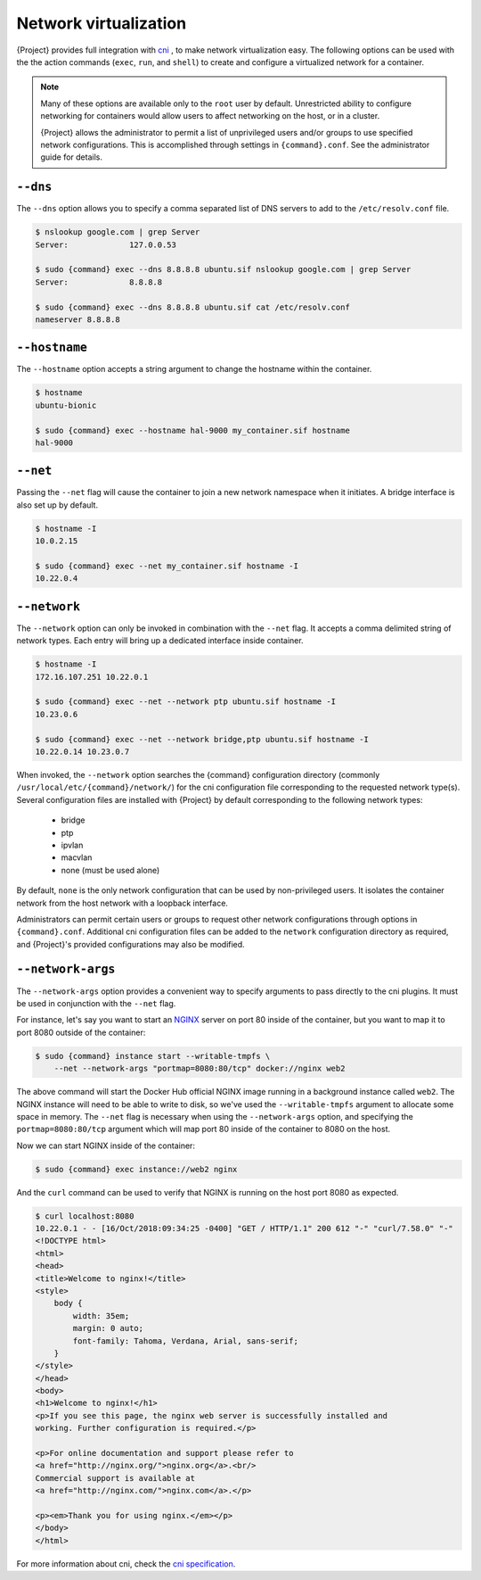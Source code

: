 .. _networking:

########################
 Network virtualization
########################

.. _sec:networking:

{Project} provides full integration with `cni
<https://github.com/containernetworking/cni>`_ , to make network
virtualization easy. The following options can be used with the the
action commands (``exec``, ``run``, and ``shell``) to create and
configure a virtualized network for a container.

.. note::

   Many of these options are available only to the ``root`` user by
   default. Unrestricted ability to configure networking for containers
   would allow users to affect networking on the host, or in a cluster.

   {Project} allows the administrator to permit a list of
   unprivileged users and/or groups to use specified network
   configurations. This is accomplished through settings in
   ``{command}.conf``. See the administrator guide for details.

***********
 ``--dns``
***********

The ``--dns`` option allows you to specify a comma separated list of DNS
servers to add to the ``/etc/resolv.conf`` file.

.. code::

   $ nslookup google.com | grep Server
   Server:             127.0.0.53

   $ sudo {command} exec --dns 8.8.8.8 ubuntu.sif nslookup google.com | grep Server
   Server:             8.8.8.8

   $ sudo {command} exec --dns 8.8.8.8 ubuntu.sif cat /etc/resolv.conf
   nameserver 8.8.8.8

****************
 ``--hostname``
****************

The ``--hostname`` option accepts a string argument to change the
hostname within the container.

.. code::

   $ hostname
   ubuntu-bionic

   $ sudo {command} exec --hostname hal-9000 my_container.sif hostname
   hal-9000

***********
 ``--net``
***********

Passing the ``--net`` flag will cause the container to join a new
network namespace when it initiates. A bridge interface is also set up by
default.

.. code::

   $ hostname -I
   10.0.2.15

   $ sudo {command} exec --net my_container.sif hostname -I
   10.22.0.4

***************
 ``--network``
***************

The ``--network`` option can only be invoked in combination with the
``--net`` flag. It accepts a comma delimited string of network types.
Each entry will bring up a dedicated interface inside container.

.. code::

   $ hostname -I
   172.16.107.251 10.22.0.1

   $ sudo {command} exec --net --network ptp ubuntu.sif hostname -I
   10.23.0.6

   $ sudo {command} exec --net --network bridge,ptp ubuntu.sif hostname -I
   10.22.0.14 10.23.0.7

When invoked, the ``--network`` option searches the {command}
configuration directory (commonly
``/usr/local/etc/{command}/network/``) for the cni configuration file
corresponding to the requested network type(s). Several configuration
files are installed with {Project} by default corresponding to the
following network types:

   -  bridge
   -  ptp
   -  ipvlan
   -  macvlan
   -  none (must be used alone)

By default, ``none`` is the only network configuration that can be used
by non-privileged users. It isolates the container network from the host
network with a loopback interface.

Administrators can permit certain users or groups to request other
network configurations through options in ``{command}.conf``.
Additional cni configuration files can be added to the ``network``
configuration directory as required, and {Project}'s provided
configurations may also be modified.

********************
 ``--network-args``
********************

The ``--network-args`` option provides a convenient way to specify
arguments to pass directly to the cni plugins. It must be used in
conjunction with the ``--net`` flag.

For instance, let's say you want to start an `NGINX
<https://www.nginx.com/>`_ server on port 80 inside of the container,
but you want to map it to port 8080 outside of the container:

.. code::

   $ sudo {command} instance start --writable-tmpfs \
       --net --network-args "portmap=8080:80/tcp" docker://nginx web2

The above command will start the Docker Hub official NGINX image running
in a background instance called ``web2``. The NGINX instance will need
to be able to write to disk, so we've used the ``--writable-tmpfs``
argument to allocate some space in memory. The ``--net`` flag is
necessary when using the ``--network-args`` option, and specifying the
``portmap=8080:80/tcp`` argument which will map port 80 inside of the
container to 8080 on the host.

Now we can start NGINX inside of the container:

.. code::

   $ sudo {command} exec instance://web2 nginx

And the ``curl`` command can be used to verify that NGINX is running on
the host port 8080 as expected.

.. code::

   $ curl localhost:8080
   10.22.0.1 - - [16/Oct/2018:09:34:25 -0400] "GET / HTTP/1.1" 200 612 "-" "curl/7.58.0" "-"
   <!DOCTYPE html>
   <html>
   <head>
   <title>Welcome to nginx!</title>
   <style>
       body {
           width: 35em;
           margin: 0 auto;
           font-family: Tahoma, Verdana, Arial, sans-serif;
       }
   </style>
   </head>
   <body>
   <h1>Welcome to nginx!</h1>
   <p>If you see this page, the nginx web server is successfully installed and
   working. Further configuration is required.</p>

   <p>For online documentation and support please refer to
   <a href="http://nginx.org/">nginx.org</a>.<br/>
   Commercial support is available at
   <a href="http://nginx.com/">nginx.com</a>.</p>

   <p><em>Thank you for using nginx.</em></p>
   </body>
   </html>

For more information about cni, check the `cni specification
<https://github.com/containernetworking/cni/blob/master/SPEC.md>`_.
